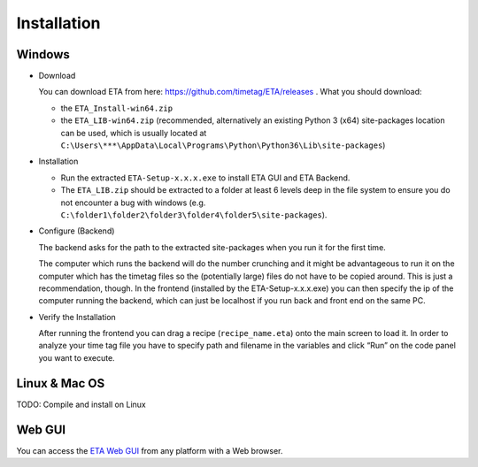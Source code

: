 ============
Installation
============

Windows
--------

* Download

  You can download ETA from here: https://github.com/timetag/ETA/releases . What you should download:

  *       the ``ETA_Install-win64.zip``
  *       the ``ETA_LIB-win64.zip`` (recommended, alternatively an existing Python 3 (x64) site-packages location can be used,
          which is usually located at ``C:\Users\***\AppData\Local\Programs\Python\Python36\Lib\site-packages``)

* Installation

  *       Run the extracted ``ETA-Setup-x.x.x.exe`` to install ETA GUI and ETA Backend. 

  *       The ``ETA_LIB.zip`` should be extracted to a folder at least 6 levels deep in the file system to
          ensure you do not encounter a bug with windows 
          (e.g. ``C:\folder1\folder2\folder3\folder4\folder5\site-packages``).

* Configure (Backend)
    
  The backend asks for the path to the extracted site-packages when you run it for the first time.

  The computer which runs the backend will do the number crunching and it might be advantageous 
  to run it on the computer which has the timetag files so the (potentially large) files do
  not have to be copied around. This is just a recommendation, though. In the frontend
  (installed by the ETA-Setup-x.x.x.exe) you can then specify the ip of the computer 
  running the backend, which can just be localhost if you run back and front end on the same PC. 
    

* Verify the Installation

  After running the frontend you can drag a recipe (``recipe_name.eta``) onto the main
  screen to load it. In order to analyze your time tag file you have to specify path 
  and filename in the variables and click “Run” on the code panel you want to execute.

Linux & Mac OS
-------

TODO: Compile and install on Linux

Web GUI
-------
You can access the  `ETA Web GUI <https://timetag.github.io/ETA/gui/src/renderer/>`_ from any platform with a Web browser.
